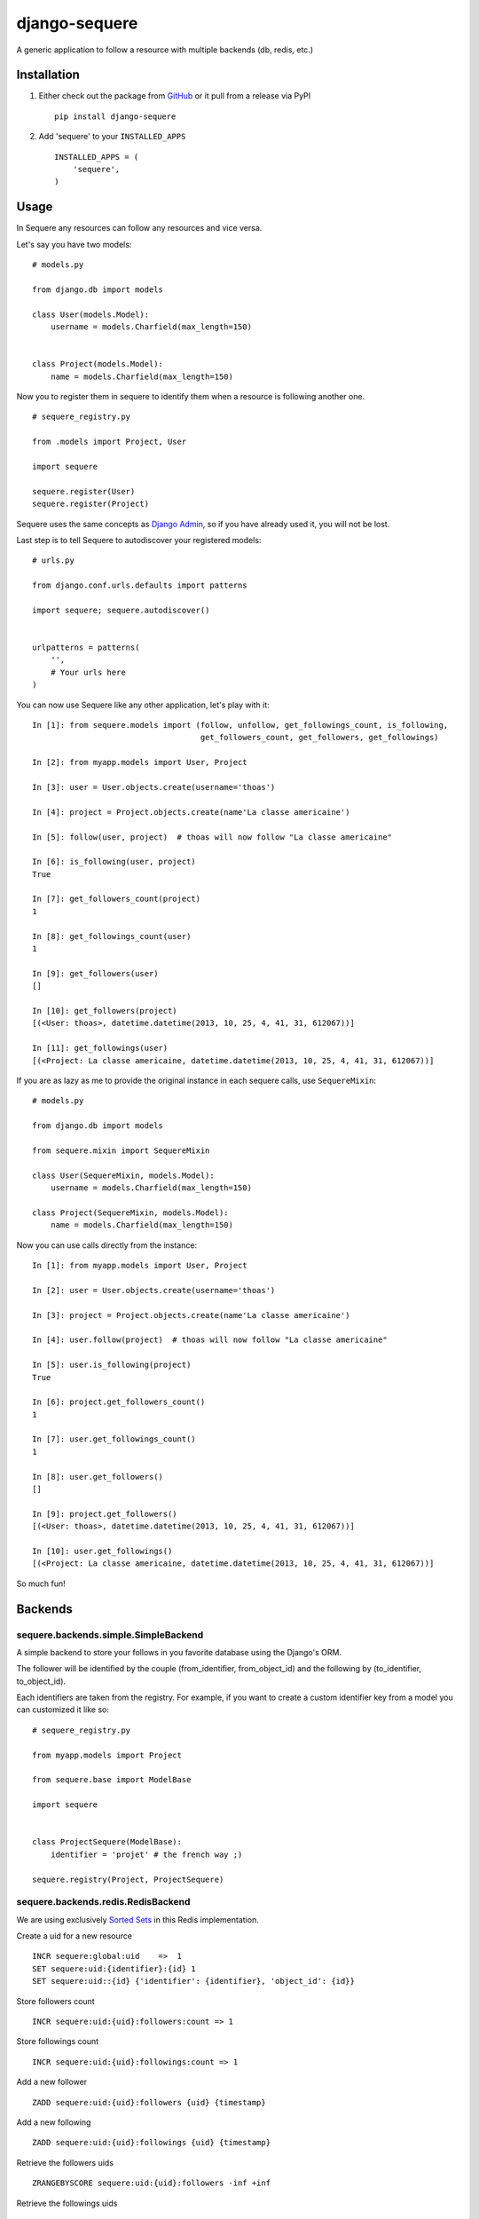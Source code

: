django-sequere
==============

.. image:: https://secure.travis-ci.org/thoas/django-sequere.png?branch=master
    :alt: Build Status
    :target: http://travis-ci.org/thoas/django-sequere

A generic application to follow a resource with multiple backends (db, redis, etc.)

Installation
------------

1. Either check out the package from GitHub_ or it pull from a release via PyPI ::

       pip install django-sequere


2. Add 'sequere' to your ``INSTALLED_APPS`` ::

       INSTALLED_APPS = (
           'sequere',
       )

Usage
-----

In Sequere any resources can follow any resources and vice versa.

Let's say you have two models: ::

    # models.py

    from django.db import models

    class User(models.Model):
        username = models.Charfield(max_length=150)


    class Project(models.Model):
        name = models.Charfield(max_length=150)


Now you to register them in sequere to identify them when a resource is following
another one. ::

    # sequere_registry.py

    from .models import Project, User

    import sequere

    sequere.register(User)
    sequere.register(Project)


Sequere uses the same concepts as `Django Admin`_, so if you have already used it,
you will not be lost.

Last step is to tell Sequere to autodiscover your registered models: ::

    # urls.py

    from django.conf.urls.defaults import patterns

    import sequere; sequere.autodiscover()


    urlpatterns = patterns(
        '',
        # Your urls here
    )


You can now use Sequere like any other application, let's play with it: ::

    In [1]: from sequere.models import (follow, unfollow, get_followings_count, is_following,
                                        get_followers_count, get_followers, get_followings)

    In [2]: from myapp.models import User, Project

    In [3]: user = User.objects.create(username='thoas')

    In [4]: project = Project.objects.create(name'La classe americaine')

    In [5]: follow(user, project)  # thoas will now follow "La classe americaine"

    In [6]: is_following(user, project)
    True

    In [7]: get_followers_count(project)
    1

    In [8]: get_followings_count(user)
    1

    In [9]: get_followers(user)
    []

    In [10]: get_followers(project)
    [(<User: thoas>, datetime.datetime(2013, 10, 25, 4, 41, 31, 612067))]

    In [11]: get_followings(user)
    [(<Project: La classe americaine, datetime.datetime(2013, 10, 25, 4, 41, 31, 612067))]


If you are as lazy as me to provide the original instance in each sequere calls, use ``SequereMixin``::

    # models.py

    from django.db import models

    from sequere.mixin import SequereMixin

    class User(SequereMixin, models.Model):
        username = models.Charfield(max_length=150)

    class Project(SequereMixin, models.Model):
        name = models.Charfield(max_length=150)

Now you can use calls directly from the instance: ::

    In [1]: from myapp.models import User, Project

    In [2]: user = User.objects.create(username='thoas')

    In [3]: project = Project.objects.create(name'La classe americaine')

    In [4]: user.follow(project)  # thoas will now follow "La classe americaine"

    In [5]: user.is_following(project)
    True

    In [6]: project.get_followers_count()
    1

    In [7]: user.get_followings_count()
    1

    In [8]: user.get_followers()
    []

    In [9]: project.get_followers()
    [(<User: thoas>, datetime.datetime(2013, 10, 25, 4, 41, 31, 612067))]

    In [10]: user.get_followings()
    [(<Project: La classe americaine, datetime.datetime(2013, 10, 25, 4, 41, 31, 612067))]


So much fun!


Backends
--------

sequere.backends.simple.SimpleBackend
.....................................

A simple backend to store your follows in you favorite database using the Django's
ORM.

The follower will be identified by the couple (from_identifier, from_object_id)
and the following by (to_identifier, to_object_id).

Each identifiers are taken from the registry. For example, if you want to create
a custom identifier key from a model you can customized it like so: ::

    # sequere_registry.py

    from myapp.models import Project

    from sequere.base import ModelBase

    import sequere


    class ProjectSequere(ModelBase):
        identifier = 'projet' # the french way ;)

    sequere.registry(Project, ProjectSequere)


sequere.backends.redis.RedisBackend
...................................

We are using exclusively `Sorted Sets`_ in this Redis implementation.

Create a uid for a new resource ::

    INCR sequere:global:uid    =>  1
    SET sequere:uid:{identifier}:{id} 1
    SET sequere:uid::{id} {'identifier': {identifier}, 'object_id': {id}}

Store followers count ::

    INCR sequere:uid:{uid}:followers:count => 1

Store followings count ::

    INCR sequere:uid:{uid}:followings:count => 1


Add a new follower ::

    ZADD sequere:uid:{uid}:followers {uid} {timestamp}

Add a new following ::

    ZADD sequere:uid:{uid}:followings {uid} {timestamp}


Retrieve the followers uids ::

    ZRANGEBYSCORE sequere:uid:{uid}:followers -inf +inf

Retrieve the followings uids ::

    ZRANGEBYSCORE sequere:uid:{uid}:followings =inf +inf

With this implementation you can retrieve your followers ordered ::

    ZREVRANGEBYSCORE sequere:uid:{uid}:followers +inf -inf


Configuration
-------------

``SEQUERE_BACKEND_CLASS``
.........................

The backend used to store follows


Resources
---------

- `haplocheirus`_: a Redis backed storage engine for timelines written in Scala
- `Case study from Redis documentation`_: write a twitter clone
- `Amico`_: relationships backed by Redis


.. _GitHub: https://github.com/thoas/django-sequere
.. _Django Admin: https://docs.djangoproject.com/en/dev/ref/contrib/admin/
.. _Sorted Sets: http://redis.io/commands#sorted_set
.. _haplocheirus: https://github.com/twitter/haplocheirus
.. _Case study from Redis documentation: http://redis.io/topics/twitter-clone
.. _Amico: https://github.com/agoragames/amico
